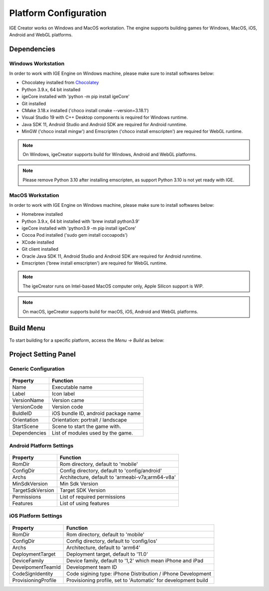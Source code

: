 Platform Configuration
======================

IGE Creator works on Windows and MacOS workstation. The engine supports building games for Windows, MacOS, iOS, Android and WebGL platforms.

Dependencies
------------

Windows Workstation
+++++++++++++++++++

In order to work with IGE Engine on Windows machine, please make sure to install softwares below:

- Chocolatey installed from `Chocolatey <https://chocolatey.org/>`_
- Python 3.9.x, 64 bit installed
- igeCore installed with 'python -m pip install igeCore'
- Git installed
- CMake 3.18.x installed ('choco install cmake --version=3.18.1')
- Visual Studio 19 with C++ Desktop components is required for Windows runtime.
- Java SDK 11, Android Studio and Android SDK are required for Android runntime.
- MinGW ('choco install mingw') and Emscripten ('choco install emscripten') are required for WebGL runtime.

.. note::
   On Windows, igeCreator supports build for Windows, Android and WebGL platforms.

.. note::
   Please remove Python 3.10 after installing emscripten, as support Python 3.10 is not yet ready with IGE.

MacOS Workstation
+++++++++++++++++

In order to work with IGE Engine on Windows machine, please make sure to install softwares below:

- Homebrew installed
- Python 3.9.x, 64 bit installed with 'brew install python3.9'
- igeCore installed with 'python3.9 -m pip install igeCore'
- Cocoa Pod installed ('sudo gem install cocoapods')
- XCode installed
- Git client installed
- Oracle Java SDK 11, Android Studio and Android SDK are required for Android runntime.
- Emscripten ('brew install emscripten') are required for WebGL runtime.

.. note::
   The igeCreator runs on Intel-based MacOS computer only, Apple Silicon support is WIP.

.. note::
   On macOS, igeCreator supports build for macOS, iOS, Android and WebGL platforms.

Build Menu
----------

To start building for a specific platform, access the `Menu -> Build` as below:

.. figure:: images/man_platform_build_menu.png
   :alt: Build Menu


Project Setting Panel
---------------------

Generic Configuration
+++++++++++++++++++++

.. figure:: images/man_platform_generic.png
   :alt: Generic Configuration

.. table::
   :widths: auto

   =====================================  =====================================
    Property                               Function
   =====================================  =====================================    
    Name                                   Executable name
    Label                                  Icon label
    VersionName                            Version came
    VersionCode                            Version code
    BuldleID                               iOS bundle ID, android package name
    Orientation                            Orientation: portrait / landscape
    StartScene                             Scene to start the game with.
    Dependencies                           List of modules used by the game.
   =====================================  =====================================


Android Platform Settings
+++++++++++++++++++++++++

.. figure:: images/man_platform_android.png
   :alt: Android Configuration

.. table::
   :widths: auto

   =====================================  =====================================
    Property                               Function
   =====================================  =====================================    
    RomDir                                 Rom directory, default to 'mobile'
    ConfigDir                              Config directory, default to 'config/android'
    Archs                                  Architecture, default to 'armeabi-v7a;arm64-v8a'
    MinSdkVersion                          Min Sdk Version
    TargetSdkVersion                       Target SDK Version
    Permissions                            List of required permissions
    Features                               List of using features
   =====================================  =====================================

iOS Platform Settings
+++++++++++++++++++++++

.. figure:: images/man_platform_ios.png
   :alt: iOS Configuration

.. table::
   :widths: auto

   =====================================  =====================================
    Property                               Function
   =====================================  =====================================    
    RomDir                                 Rom directory, default to 'mobile'
    ConfigDir                              Config directory, default to 'config/ios'
    Archs                                  Architecture, default to 'arm64'
    DeploymentTarget                       Deployment target, default to '11.0'
    DeviceFamily                           Device family, default to '1,2' which mean iPhone and iPad
    DevelpomentTeamId                      Development team ID
    CodeSignIdentity                       Code sigining type: iPhone Distribution / iPhone Development
    ProvisioningProfile                    Provisioning profile, set to 'Automatic' for development build
   =====================================  =====================================
